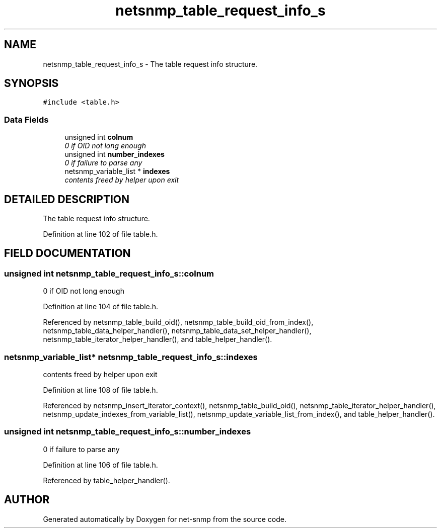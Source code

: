 .TH "netsnmp_table_request_info_s" 3 "19 Mar 2004" "net-snmp" \" -*- nroff -*-
.ad l
.nh
.SH NAME
netsnmp_table_request_info_s \- The table request info structure. 
.SH SYNOPSIS
.br
.PP
\fC#include <table.h>\fP
.PP
.SS "Data Fields"

.in +1c
.ti -1c
.RI "unsigned int \fBcolnum\fP"
.br
.RI "\fI0 if OID not long enough\fP"
.ti -1c
.RI "unsigned int \fBnumber_indexes\fP"
.br
.RI "\fI0 if failure to parse any\fP"
.ti -1c
.RI "netsnmp_variable_list * \fBindexes\fP"
.br
.RI "\fIcontents freed by helper upon exit\fP"
.in -1c
.SH "DETAILED DESCRIPTION"
.PP 
The table request info structure.
.PP
Definition at line 102 of file table.h.
.SH "FIELD DOCUMENTATION"
.PP 
.SS "unsigned int netsnmp_table_request_info_s::colnum"
.PP
0 if OID not long enough
.PP
Definition at line 104 of file table.h.
.PP
Referenced by netsnmp_table_build_oid(), netsnmp_table_build_oid_from_index(), netsnmp_table_data_helper_handler(), netsnmp_table_data_set_helper_handler(), netsnmp_table_iterator_helper_handler(), and table_helper_handler().
.SS "netsnmp_variable_list* netsnmp_table_request_info_s::indexes"
.PP
contents freed by helper upon exit
.PP
Definition at line 108 of file table.h.
.PP
Referenced by netsnmp_insert_iterator_context(), netsnmp_table_build_oid(), netsnmp_table_iterator_helper_handler(), netsnmp_update_indexes_from_variable_list(), netsnmp_update_variable_list_from_index(), and table_helper_handler().
.SS "unsigned int netsnmp_table_request_info_s::number_indexes"
.PP
0 if failure to parse any
.PP
Definition at line 106 of file table.h.
.PP
Referenced by table_helper_handler().

.SH "AUTHOR"
.PP 
Generated automatically by Doxygen for net-snmp from the source code.
